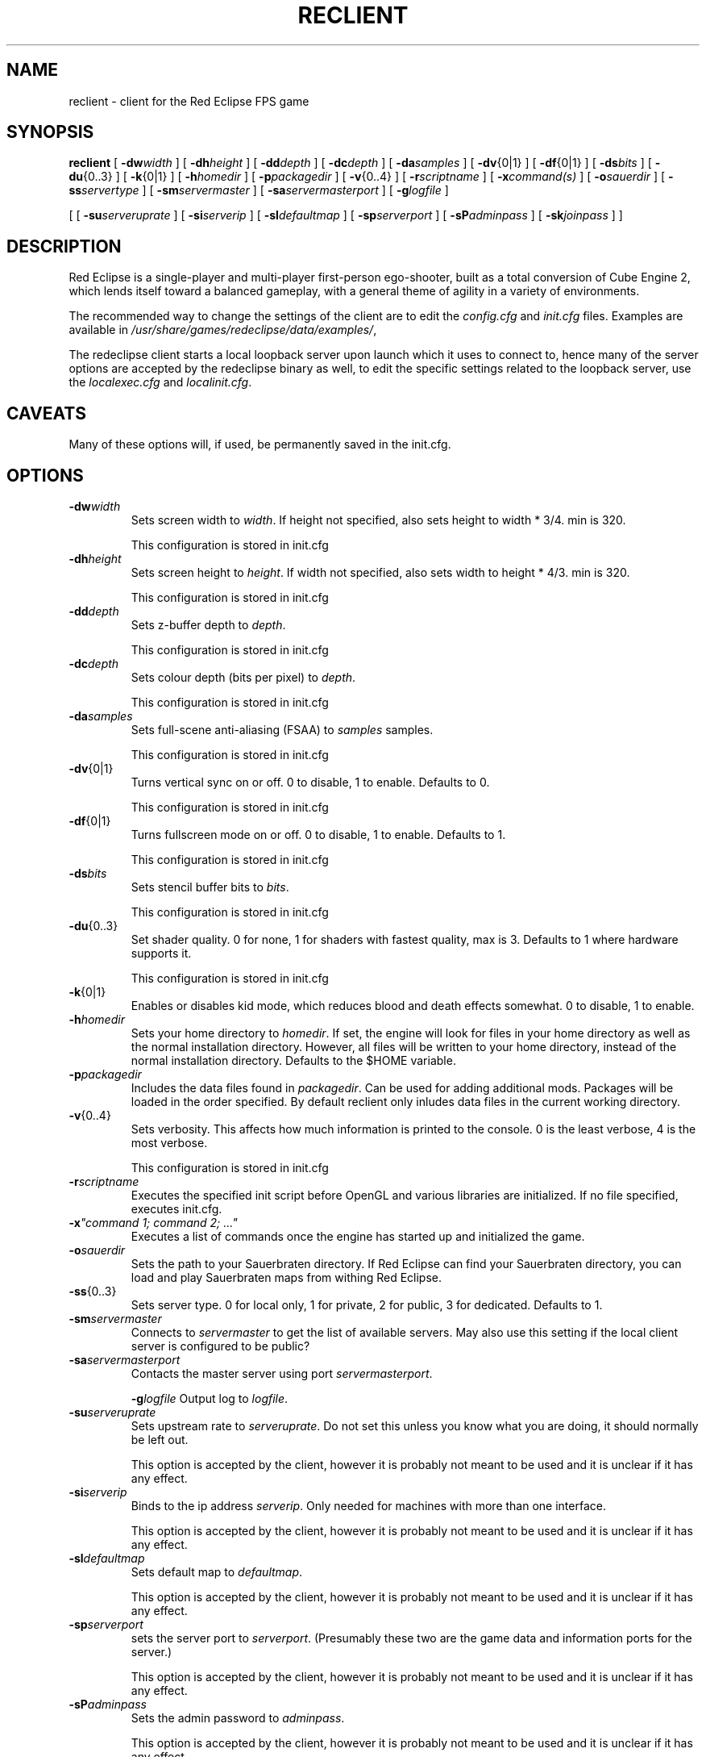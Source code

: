 .TH RECLIENT 6
.SH NAME
reclient \- client for the Red Eclipse FPS game
.SH SYNOPSIS
.B reclient
[
.BI \-dw width
]
[
.BI \-dh height
]
[
.BI \-dd depth
]
[
.BI \-dc depth
]
[
.BI \-da samples
]
[
.BR \-dv {0|1}
]
[
.BR \-df {0|1}
]
[
.BI \-ds bits
]
[
.BR \-du {0..3}
]
[
.BR \-k {0|1}
]
[
.BI \-h homedir
]
[
.BI \-p packagedir
]
[
.BR \-v {0..4}
]
[
.BI \-r scriptname
]
[
.BI \-x "command(s)"
]
[
.BI \-o sauerdir
]
[
.BI \-ss servertype
]
[
.BI \-sm servermaster
]
[
.BI \-sa servermasterport
]
[
.BI \-g logfile
]
.PP
[
[
.BI \-su serveruprate
]
[
.BI \-si serverip
]
[
.BI \-sl defaultmap
]
[
.BI \-sp serverport
]
[
.BI \-sP adminpass
]
[
.BI \-sk joinpass
]
]
.SH DESCRIPTION
Red Eclipse is a single-player and multi-player first-person ego-shooter, built as a total conversion of Cube Engine 2, which lends itself toward a balanced gameplay, with a general theme of agility in a variety of environments.
.PP
The recommended way to change the settings of the client are to edit the
.I config.cfg
and
.I init.cfg
files. Examples are available in
.IR /usr/share/games/redeclipse/data/examples/ ,
.PP
The redeclipse client starts a local loopback server upon launch which it uses to connect to, hence many of the server options are accepted by the redeclipse binary as well, to edit the specific settings related to the loopback server, use the
.I localexec.cfg
and
.IR localinit.cfg .
.SH CAVEATS
Many of these options will, if used, be permanently saved in the init.cfg.
.SH OPTIONS
.TP
.BI \-dw width
Sets screen width to
.IR width .
If height not specified, also sets height to width * 3/4. min is 320.
.IP
This configuration is stored in init.cfg
.TP
.BI \-dh height
Sets screen height to
.IR height .
If width not specified, also sets width to height * 4/3. min is 320.
.IP
This configuration is stored in init.cfg
.TP
.BI \-dd depth
Sets z-buffer depth to
.IR depth .
.IP
This configuration is stored in init.cfg
.TP
.BI \-dc depth
Sets colour depth (bits per pixel) to
.IR depth .
.IP
This configuration is stored in init.cfg
.TP
.BI \-da samples
Sets full-scene anti-aliasing (FSAA) to
.I samples
samples.
.IP
This configuration is stored in init.cfg
.TP
.BR \-dv {0|1}
Turns vertical sync on or off. 0 to disable, 1 to enable. Defaults to 0.
.IP
This configuration is stored in init.cfg
.TP
.BR \-df {0|1}
Turns fullscreen mode on or off. 0 to disable, 1 to enable. Defaults to 1.
.IP
This configuration is stored in init.cfg
.TP
.BI \-ds bits
Sets stencil buffer bits to
.IR bits .
.IP
This configuration is stored in init.cfg
.TP
.BR \-du {0..3}
Set shader quality. 0 for none, 1 for shaders with fastest quality, max is 3. Defaults to 1 where hardware supports it.
.IP
This configuration is stored in init.cfg
.TP
.BR \-k {0|1}
Enables or disables kid mode, which reduces blood and death effects somewhat. 0 to disable, 1 to enable.
.TP
.BI \-h homedir
Sets your home directory to
.IR homedir .
If set, the engine will look for files in your home directory as well as the normal installation directory. However, all files will be written to your home directory, instead of the normal installation directory. Defaults to the $HOME variable.
.TP
.BI \-p packagedir
Includes the data files found in
.IR packagedir .
Can be used for adding additional mods. Packages will be loaded in the order specified. By default reclient only inludes data files in the current working directory.
.TP
.BR \-v {0..4}
Sets verbosity. This affects how much information is printed to the console. 0 is the least verbose, 4 is the most verbose.
.IP
This configuration is stored in init.cfg
.TP
.BI \-r scriptname
Executes the specified init script before OpenGL and various libraries are initialized. If no file specified, executes init.cfg.
.TP
.BI \-x "\(dqcommand 1; command 2; ...\(dq"
.
Executes a list of commands once the engine has started up and initialized the game.
.TP
.BI \-o sauerdir
Sets the path to your Sauerbraten directory. If Red Eclipse can find your Sauerbraten directory, you can load and play Sauerbraten maps from withing Red Eclipse.
.TP
.BR \-ss {0..3}
Sets server type. 0 for local only, 1 for private, 2 for public, 3 for dedicated. Defaults to 1.
.TP
.BI \-sm servermaster
Connects to
.I servermaster
to get the list of available servers. May also use this setting if the local client server is configured to be public?
.TP
.BI \-sa servermasterport
Contacts the master server using port
.IR servermasterport .
.IP
.BI \-g logfile
Output log to
.IR logfile .
.TP
.BI \-su serveruprate
Sets upstream rate to
.IR serveruprate .
Do not set this unless you know what you are doing, it should normally be left out.
.IP
This option is accepted by the client, however it is probably not meant to be used and it is unclear if it has any effect.
.TP
.BI \-si serverip
Binds to the ip address
.IR serverip .
Only needed for machines with more than one interface.
.IP
This option is accepted by the client, however it is probably not meant to be used and it is unclear if it has any effect.
.TP
.BI \-sl defaultmap
Sets default map to
.IR defaultmap .
.IP
This option is accepted by the client, however it is probably not meant to be used and it is unclear if it has any effect.
.TP
.BI \-sp serverport
sets the server port to
.IR serverport .
(Presumably these two are the game data and information ports for the server.)
.IP
This option is accepted by the client, however it is probably not meant to be used and it is unclear if it has any effect.
.TP
.BI \-sP adminpass
Sets the admin password to
.IR adminpass .
.IP
This option is accepted by the client, however it is probably not meant to be used and it is unclear if it has any effect.
.TP
.BI \-sk joinpass
Sets the join password to
.IR joinpass .
Users must know the password before they can connect.
.IP
This option is accepted by the client, however it is probably not meant to be used and it is unclear if it has any effect.
.SH EXAMPLES
.B reclient -p/usr/share/games/redeclipse/data
.RS 4
Includes data from the specified directory
.RE
.B reclient -h$HOME/reclient_configs/
.RS 4
Reads and writes the configuration files to the specified directory instead of $HOME
.RE
.B reclient -x"mode 7; trialweapon 0; map hinder"
.RS 4
Sets game mode to time trial, trialmode weapon to empty hands, and starts a game on the map "hinder".
.RE
.SH AUTHORS
Red Eclipse's main developers are Quinton "quin" Reeves and Lee "eihrul" Salzman
.PP
This manpage was written by Arand Nash <ienorand@gmail.com>
.SH HISTORY
Red Eclipse was forked as a continuation of the game Bloodfrontier, which in turn was based on the Cube2 engine and the Sauerbraten game. Red Eclipse and Sauerbraten are now developed in parallel.
.SH "SEE ALSO"
.BR redeclipse (6),
.BR reserver (6).
.BR redeclipse-server (6).

